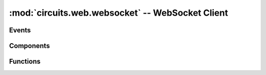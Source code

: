 :mod:`circuits.web.websocket` -- WebSocket Client
=================================================

.. module :: circuits.web.websocket


Events
------


Components
----------

.. autoclass :: WebSocketClient
   :members:
   :undoc-members:


Functions
---------


